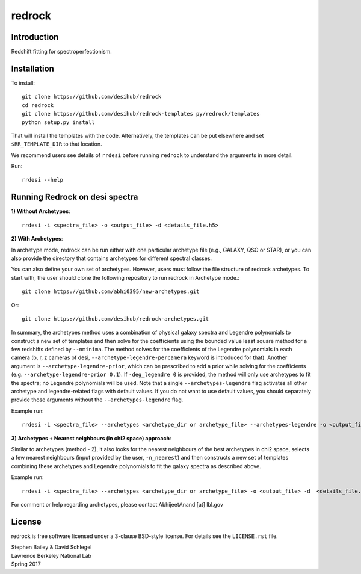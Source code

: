 =======
redrock
=======

.. image:: https://travis-ci.org/desihub/redrock.svg?branch=master
    :target: https://travis-ci.org/desihub/redrock
    :alt: Travis Build Status

.. image:: https://coveralls.io/repos/github/desihub/redrock/badge.svg?branch=master
    :target: https://coveralls.io/github/desihub/redrock?branch=master
    :alt: Test Coverage Status

.. image:: https://readthedocs.org/projects/redrock/badge/?version=latest
    :target: http://redrock.readthedocs.org/en/latest/
    :alt: Documentation Status

Introduction
------------

Redshift fitting for spectroperfectionism.

Installation
------------

To install::

    git clone https://github.com/desihub/redrock
    cd redrock
    git clone https://github.com/desihub/redrock-templates py/redrock/templates
    python setup.py install

That will install the templates with the code.  Alternatively, the templates
can be put elsewhere and set ``$RR_TEMPLATE_DIR`` to that location.

We recommend users see details of ``rrdesi`` before running ``redrock`` to understand the arguments in more detail.

Run::
    
    rrdesi --help

Running Redrock on desi spectra
-------------------------------

**1) Without Archetypes**::

    rrdesi -i <spectra_file> -o <output_file> -d <details_file.h5> 

**2) With Archetypes**::
    
In archetype mode, redrock can be run either with one particular archetype file (e.g., GALAXY, QSO or STAR), or you can also provide the directory that contains archetypes for different spectral classes.

You can also define your own set of archetypes. However, users must follow the file structure of redrock archetypes. To start with, the user should clone the following repository to run redrock in Archetype mode.::

    git clone https://github.com/abhi0395/new-archetypes.git

Or::

    git clone https://github.com/desihub/redrock-archetypes.git

In summary, the archetypes method uses a combination of physical galaxy spectra and Legendre polynomials to construct a new set of templates and then solve for the coefficients using the bounded value least square method for a few redshifts defined by ``--nminima``. The method solves for the coefficients of the Legendre polynomials in each camera (b, r, z cameras of desi, ``--archetype-legendre-percamera`` keyword is introduced for that). Another argument is ``--archetype-legendre-prior``, which can be prescribed to add a prior while solving for the coefficients (e.g. ``--archetype-legendre-prior 0.1``). If ``-deg_legendre 0`` is provided, the method will only use archetypes to fit the spectra; no Legendre polynomials will be used. Note that a single ``--archetypes-legendre`` flag activates all other archetype and legendre-related flags with default values. If you do not want to use default values, you should separately provide those arguments without the ``--archetypes-legendre`` flag.

Example run::
    
    rrdesi -i <spectra_file> --archetypes <archetype_dir or archetype_file> --archetypes-legendre -o <output_file> -d <details_file.h5> 

**3) Archetypes + Nearest neighbours (in chi2 space) approach**::

Similar to archetypes (method - 2), it also looks for the nearest neighbours of the best archetypes in chi2 space, selects a few nearest neighbours (input provided by the user, ``-n_nearest``) and then constructs a new set of templates combining these archetypes and Legendre polynomials to fit the galaxy spectra as described above. 

Example run::
        
    rrdesi -i <spectra_file> --archetypes <archetype_dir or archetype_file> -o <output_file> -d  <details_file.h5> -n_nearest 2 --archetypes-legendre

For comment or help regarding archetypes, please contact AbhijeetAnand [at] lbl.gov


License
-------

redrock is free software licensed under a 3-clause BSD-style license. For details see
the ``LICENSE.rst`` file.

| Stephen Bailey & David Schlegel
| Lawrence Berkeley National Lab
| Spring 2017
